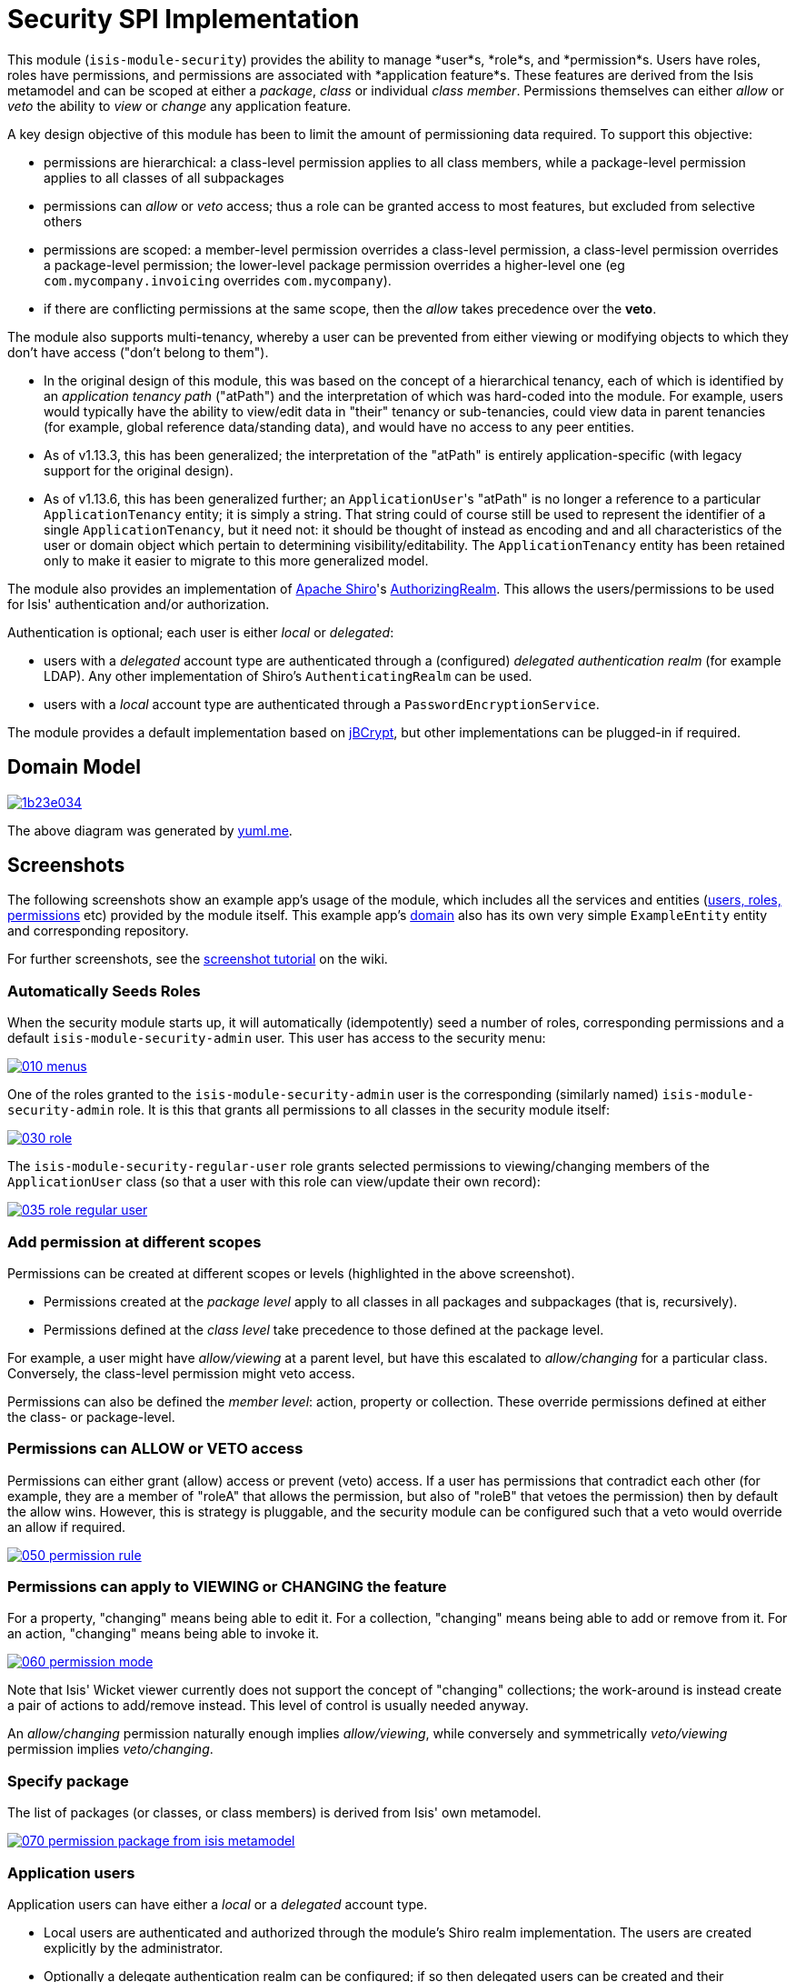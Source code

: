 [[spi-security]]
= Security SPI Implementation
:_basedir: ../../../
:_imagesdir: images/


This module (`isis-module-security`) provides the ability to manage *user*s, *role*s,
and *permission*s.
Users have roles, roles have permissions, and permissions are associated with *application feature*s.
These features are derived from the Isis metamodel and can be scoped at either a _package_, _class_ or individual _class member_.
Permissions themselves can either _allow_ or _veto_ the ability to _view_ or _change_ any application feature.

A key design objective of this module has been to limit the amount of permissioning data required.
To support this objective:

* permissions are hierarchical: a class-level permission applies to all class members, while a package-level permission
 applies to all classes of all subpackages

* permissions can _allow_ or _veto_ access; thus a role can be granted access to most features, but excluded from selective others

* permissions are scoped: a member-level permission overrides a class-level permission, a class-level permission
 overrides a package-level permission; the lower-level package permission overrides a higher-level one
 (eg `com.mycompany.invoicing` overrides `com.mycompany`).

* if there are conflicting permissions at the same scope, then the _allow_ takes precedence over the *veto*.

The module also supports multi-tenancy, whereby a user can be prevented from either viewing or modifying objects to which they don't have access ("don't belong to them").

* In the original design of this module, this was based on the concept of a hierarchical tenancy, each of which is identified by an __application tenancy path__ ("atPath") and the interpretation of which was hard-coded into the module.
For example, users would typically have the ability to view/edit data in "their" tenancy or sub-tenancies, could view data in parent tenancies (for example, global reference data/standing data), and would have no access to any peer entities.

* As of v1.13.3, this has been generalized; the interpretation of the "atPath" is entirely application-specific (with legacy support for the original design).

* As of v1.13.6, this has been generalized further; an ``ApplicationUser``'s "atPath" is no longer a reference to a particular `ApplicationTenancy` entity; it is simply a string.
That string could of course still be used to represent the identifier of a single `ApplicationTenancy`, but it need not: it should be thought of instead as encoding and and all characteristics of the user or domain object which pertain to determining visibility/editability.
The `ApplicationTenancy` entity has been retained only to make it easier to migrate to this more generalized model.


The module also provides an implementation of http://shiro.apache.org[Apache Shiro]'s https://shiro.apache.org/static/1.2.2/apidocs/org/apache/shiro/realm/AuthorizingRealm.html[AuthorizingRealm].
This allows the users/permissions to be used for Isis' authentication and/or authorization.

Authentication is optional; each user is either _local_ or _delegated_:

* users with a _delegated_ account type are authenticated through a (configured) _delegated authentication realm_ (for example LDAP).
Any other implementation of Shiro's `AuthenticatingRealm` can be used.

* users with a _local_ account type are authenticated through a `PasswordEncryptionService`.

The module provides a default implementation based on http://www.mindrot.org/projects/jBCrypt/[jBCrypt], but other implementations can be plugged-in if required.



== Domain Model

image::http://yuml.me/1b23e034[link="http://yuml.me/1b23e034"]

The above diagram was generated by http://yuml.me[yuml.me].



== Screenshots

The following screenshots show an example app's usage of the module, which includes all the services and entities (https://github.com/isisaddons/isis-module-security/tree/master/dom/src/main/java/org/isisaddons/module/security/dom[users, roles, permissions] etc) provided by the module itself.
This example app's https://github.com/isisaddons/isis-module-security/tree/master/fixture/src/main/java/org/isisaddons/module/security/fixture/dom[domain] also has its own very simple `ExampleEntity` entity and corresponding repository.

For further screenshots, see the https://github.com/isisaddons/isis-module-security/wiki/Screenshot-Tutorial[screenshot tutorial] on the wiki.


=== Automatically Seeds Roles

When the security module starts up, it will automatically (idempotently) seed a number of roles, corresponding permissions and a default `isis-module-security-admin` user.
This user has access to the security menu:

image::https://raw.github.com/isisaddons/isis-module-security/master/images/010-menus.png[link="https://raw.github.com/isisaddons/isis-module-security/master/images/010-menus.png"]

One of the roles granted to the `isis-module-security-admin` user is the corresponding (similarly named) `isis-module-security-admin` role.
It is this that grants all permissions to all classes in the security module itself:

image::https://raw.github.com/isisaddons/isis-module-security/master/images/030-role.png[link="https://raw.github.com/isisaddons/isis-module-security/master/images/030-role.png"]

The `isis-module-security-regular-user` role grants selected permissions to viewing/changing members of the `ApplicationUser` class (so that a user with this role can view/update their own record):

image::https://raw.github.com/isisaddons/isis-module-security/master/images/035-role-regular-user.png[link="https://raw.github.com/isisaddons/isis-module-security/master/images/035-role-regular-user.png"]


=== Add permission at different scopes

Permissions can be created at different scopes or levels (highlighted in the above screenshot).

* Permissions created at the _package level_ apply to all classes in all packages and subpackages (that is, recursively).

* Permissions defined at the _class level_ take precedence to those defined at the package level.

For example, a user might have _allow/viewing_ at a parent level, but have this escalated to _allow/changing_ for a particular class.
Conversely, the class-level permission might veto access.

Permissions can also be defined the _member level_: action, property or collection.
These override permissions defined at either the class- or package-level.


=== Permissions can ALLOW or VETO access

Permissions can either grant (allow) access or prevent (veto) access.
If a user has permissions that contradict each other (for example, they are a member of "roleA" that allows the permission, but also of "roleB" that vetoes the permission) then by default the allow wins.
However, this is strategy is pluggable, and the security module can be configured such that a veto would override an allow if required.

image::https://raw.github.com/isisaddons/isis-module-security/master/images/050-permission-rule.png[link="https://raw.github.com/isisaddons/isis-module-security/master/images/050-permission-rule.png"]


=== Permissions can apply to VIEWING or CHANGING the feature

For a property, "changing" means being able to edit it.
For a collection, "changing" means being able to add or remove from it.
For an action, "changing" means being able to invoke it.

image::https://raw.github.com/isisaddons/isis-module-security/master/images/060-permission-mode.png[link="https://raw.github.com/isisaddons/isis-module-security/master/images/060-permission-mode.png"]

Note that Isis' Wicket viewer currently does not support the concept of "changing" collections; the work-around is instead create a pair of actions to add/remove instead.
This level of control is usually needed anyway.

An _allow/changing_ permission naturally enough implies _allow/viewing_, while conversely and symmetrically _veto/viewing_ permission implies _veto/changing_.


=== Specify package

The list of packages (or classes, or class members) is derived from Isis' own metamodel.

image::https://raw.github.com/isisaddons/isis-module-security/master/images/070-permission-package-from-isis-metamodel.png[link="https://raw.github.com/isisaddons/isis-module-security/master/images/070-permission-package-from-isis-metamodel.png"]


=== Application users

Application users can have either a _local_ or a _delegated_ account type.

* Local users are authenticated and authorized through the module's Shiro realm implementation.
The users are created explicitly by the administrator.

* Optionally a delegate authentication realm can be configured; if so then delegated users can be created and their credentials will be authenticated by the delegate authentication realm.
By default, users are created _automatically_ when that user attempts to log in (though this feature can be disabled, see xref:shiro-configuration[below])
However, for safety their `ApplicationUser` accounts are created in a disabled state and with no roles, so the administrator is still required to update them.

Once the user is created, then additional information about that user can be captured, including their name and contact details.
This information is not otherwise used by the security module, but may be of use to other parts of the application.
The users' roles and effective permissions are also shown.

image::https://raw.github.com/isisaddons/isis-module-security/master/images/289-user-details.png[link="https://raw.github.com/isisaddons/isis-module-security/master/images/289-user-details.png"]

A user can maintain their own details, but may not alter other users' details.
An administrator can alter all details, as well as reset a users' password.

If a user is disabled, then they may not log in.
This is useful for temporarily barring access to users without having to change all their roles, for example if they leave the company or go on maternity leave.


=== User Sign-up (Self-Registration)

Apache Isis allows users to sign-up (self-register) with an application provided that:

* the application is correctly configured for the `EmailNotificationService`, by specifying `isis.service.email.sender.address` and `isis.service.email.sender.password` configuration properties; and
* the application provides an implementation of the `UserRegistrationService` (more on this below).

The sign-up link is shown on the initial login page:

image::https://raw.github.com/isisaddons/isis-module-security/master/images/500-sign-in-register-link.png[link="https://raw.github.com/isisaddons/isis-module-security/master/images/500-sign-in-register-link.png"]


Following the link prompts for an email:

image::https://raw.github.com/isisaddons/isis-module-security/master/images/510-sign-up.png[link="https://raw.github.com/isisaddons/isis-module-security/master/images/510-sign-up.png"]


An email is sent to the specified address, with a link to complete the registration:

image::https://raw.github.com/isisaddons/isis-module-security/master/images/530-sign-up-email.png[link="https://raw.github.com/isisaddons/isis-module-security/master/images/530-sign-up-email.png"]


Completing registration consists of selecting a username and password:

image::https://raw.github.com/isisaddons/isis-module-security/master/images/540-complete-registration.png[link="https://raw.github.com/isisaddons/isis-module-security/master/images/540-complete-registration.png"]


The user can then login:

image::https://raw.github.com/isisaddons/isis-module-security/master/images/550-logged-in.png[link="https://raw.github.com/isisaddons/isis-module-security/master/images/550-logged-in.png"]


In the screenshot above note that the user has a default set of permissions.
These are set up by the `UserRegistrationService` implementation.
The security module provides `SecurityModuleAppUserRegistrationServiceAbstract` which provides most of the implementation of this service; the demo app's `AppUserRegistrationService` service completes the implementation by specifying the role(s) to assign any new users:

[source,java]
----
@DomainService
public class AppUserRegistrationService extends SecurityModuleAppUserRegistrationServiceAbstract {
    protected ApplicationRole getInitialRole() {
    return findRole(ExampleFixtureScriptsRoleAndPermissions.ROLE_NAME);
    }
    protected Set<ApplicationRole> getAdditionalInitialRoles() {
        return Collections.singleton(findRole(ExampleRegularRoleAndPermissions.ROLE_NAME));
    }
    private ApplicationRole findRole(final String roleName) {
        return applicationRoles.findRoleByName(roleName);
    }
    @Inject
    private ApplicationRoles applicationRoles;
}
----

So, for the demo app at least, any new user has access to the "example-fixture-scripts" role (= the _Prototyping_ menu) and to the "example-regular-role" (= the _Tenanted Entities_ and the _Non-Tenanties Entities_ menus).

Speaking of which…

=== Application Tenancy

Application tenancy is the concept of determining which application users can see/modify domain objects.
For this to work, there needs to be a application-specific mechanism for making the decision.
This is defined by the (optional) `ApplicationTenancyEvaluator` SPI service:

[source,java]
----
public interface ApplicationTenancyEvaluator {
    boolean handles(Class<?> cls);                                          // <1>
    String hides(Object domainObject, ApplicationUser applicationUser);     // <2>
    String disables(Object domainObject, ApplicationUser applicationUser);  // <3>
}
----
<1> Whether this evaluator can determine the tenancy of the specified domain entity being interacted with (the "what").
<2> Whether this instance of the domain object can be viewed by the user.  Any non-null string is interpreted as meaning that the object should be hidden from view
<3> Whether this instance of the domain object can be modifed by the user; a non-null return value is interpreted as the reason it is read-only.



[NOTE]
====
This link:https://github.com/danhaywood/security-generalized-tenancy-app[demo app] demonstrates how this can work for an application where the name of each object is correlated to the roles of the user.
====



==== ApplicationTenancy using Paths

The security module also provides its own built-in mechanism for determining application tenancy, through the concept of the application tenancy path ("atPath").

[NOTE]
====
This is this design is designed for hierarchical tenancies, eg where a tenancy corresponds to a country or region and a user cannot reside in multiple regions concurrently.
If this does not suit your requirements, then use the more general purpose `ApplicationTenancyEvaluator` SPI service described above.
====

Both application users and domain objects can have an "at path", this is expected to identify a single `ApplicationTenancy` entity.
For application user's this is simply a property of the object, for domain object's this is performed by implementing the `HasAtPath` interface:

[source,java]
----
public interface HasAtPath {
    String getAtPath();
}
----

The application can then be configured so that access to domain objects can be restricted based on the respective tenancies of the user accessing the object and of the object itself.
The table below summarizes the rules:

[cols="2a,2a,1a,1a", options="header"]
|===

| object's tenancy | user's tenancy |visible?   |editable?

|null              |null            |Y          |Y
|null              |non-null        |Y          |Y
|/                 |/               |Y          |Y
|/                 |/it             |Y          |
|/                 |/it/car         |Y          |
|/                 |/it/igl         |Y          |
|/                 |/fr             |Y          |
|/                 |null            |           |
|/it               |/               |Y          |Y
|/it               |/it             |Y          |Y
|/it               |/it/car         |Y          |
|/it               |/it/igl         |Y          |
|/it               |/fr             |           |
|/it               |null            |           |
|/it/car           |/               |Y          |Y
|/it/car           |/it             |Y          |Y
|/it/car           |/it/car         |Y          |Y
|/it/car           |/it/igl         |           |
|/it/car           |/fr             |           |
|/it/car           |null            |           |

|===


To enable this requires a single configuration property to be set, see below.

==== `ApplicationTenancyPathEvaluator`

You may not wish to have your domain objects implement the `WithApplicationTenancy`.
As all that is required is to determine the application "path" of a domain object, an alternative is to provide an implementation of the `ApplicationTenancyPathEvaluator` SPI service.

This is defined as:

[source,java]
----
public interface ApplicationTenancyPathEvaluator {
    boolean handles(Class<?> cls);                                  // <1>
    String applicationTenancyPathFor(final Object domainObject);    // <2>
}
----
<1> indicates if the domain object's class has multi-tenancy
<2> the method that actually returns the path.

For example, the http://github.com/isisaddons/isis-app-todoapp[todoapp] provides an implementation for its `ToDoItem`:

[source,java]
----
@DomainService(
        nature = NatureOfService.DOMAIN
)
public class ApplicationTenancyPathEvaluatorForToDoApp implements ApplicationTenancyPathEvaluator {
    @Override
    public boolean handles(final Class<?> cls) {
        return ToDoItem.class == cls;
    }
    @Override
    public String applicationTenancyPathFor(final Object domainObject) {
        // always safe to do, per the handles(...) method earlier
        final ToDoItem toDoItem = (ToDoItem) domainObject;
        return toDoItem.getAtPath();
    }
}
----

The evaluator can also optionally handle and return a path for the security domain module's own `ApplicationUser` entity; but if it does not, then the user's own tenancy (`ApplicationUser#getTenancy()`) is used instead.



== How to run the Demo App

The prerequisite software is:

* Java JDK 8 (&gt;= 1.9.0) or Java JDK 7 (&lt;= 1.8.0)
** note that the compile source and target remains at JDK 7
* http://maven.apache.org[maven 3] (3.2.x is recommended).

To build the demo app:

[source,bash]
----
git clone https://github.com/isisaddons/isis-module-security.git
mvn clean install
----

To run the demo app:

[source,bash]
----
cd webapp
mvn jetty:run
----

Then log on using user: `isis-module-security-admin`, password: `pass`

== How to configure/use

You can either use this module "out-of-the-box", or you can fork this repo and extend to your own requirements. 

=== Out-of-the-box

==== Classpath

Update your classpath by adding this dependency in your dom project's `pom.xml`:

[source,xml]
----
<dependency>
    <groupId>org.isisaddons.module.security</groupId>
    <artifactId>isis-module-security-dom</artifactId>
    <version>1.14.0</version>
</dependency>
----

If using the `PasswordEncryptionServiceUsingJBcrypt` service (discussed below), also add a dependency on the underlying
`jbcrypt` library:

[source,xml]
----
<dependency>
    <groupId>org.mindrot</groupId>
    <artifactId>jbcrypt</artifactId>
    <version>0.3m</version>
</dependency>
----


Check for later releases by searching [Maven Central Repo](http://search.maven.org/#search|ga|1|isis-module-security-dom).

[[shiro-configuration]]
==== Shiro configuration (shiro.ini)

The module includes `org.isisaddons.module.security.shiro.IsisModuleSecurityRealm`, an implementation of Apache Shiro's `org.apache.shiro.realm.AuthorizingRealm` class.
This realm is intended to be configured as the single realm for Shiro, but it can optionally have a delegateAuthenticationRealm injected into it.

* if configured without a delegate realm then `IsisModuleSecurityRealm` deals only with _local_ users and performs both authentication and authorization for them.
Authentication is performed against encrypted password.
Users with _delegate_ account type will be unable to log in.

* if configured with a delegate realm then `IsisModuleSecurityRealm` deals with both _delegated_ and _local_ users.
Authentication of _delegated_ users is performed by the delegate authentication realm, while _local_ users continue to be authenticated in the same way as before, against their encrypted password.
Authorization is performed the same way for either account type, by reference to their user roles and those roles' permissions.

For both _local_ and _delegated_ users the realm will prevent a disabled user from logging in. 

To configure, update your `WEB-INF/shiro.ini`'s `[main]` section:

[source,ini]
----
[main]

isisModuleSecurityRealm=org.isisaddons.module.security.shiro.IsisModuleSecurityRealm

authenticationStrategy=org.isisaddons.module.security.shiro.AuthenticationStrategyForIsisModuleSecurityRealm
securityManager.authenticator.authenticationStrategy = $authenticationStrategy

securityManager.realms = $isisModuleSecurityRealm
----

If a delegate authentication realm is used, then define it and inject (again, in the `[main]` section):

[source,ini]
----
someOtherRealm=...                                                          # <1>

isisModuleSecurityRealm.delegateAuthenticationRealm=$someOtherRealm
----
<1> the `someOtherRealm` variable defines some other realm to perform authentication.

To disable the automatic creation of delegate users, use:

[source,ini]
----
isisModuleSecurityRealm.autoCreateUser=false
----



==== Isis domain services

If using an `AppManifest`, then update its `getModules()` method and also its `getAdditionalServices()` method:

[source,java]
----
@Override
public List<Class<?>> getModules() {
    return Arrays.asList(
            ...
            org.isisaddons.module.security.SecurityModule.class,
    );
}
@Override
public List<Class<?>> getAdditionalServices() {
    return Arrays.asList(
            org.isisaddons.module.security.dom.password.PasswordEncryptionServiceUsingJBcrypt.class         // <1>
           ,org.isisaddons.module.security.dom.permission.PermissionsEvaluationServiceAllowBeatsVeto.class  // <2>
    );
}
----
<1> is an implementation of the `PasswordEncryptionService`.
This is mandatory; local users (including the default `isis-module-security-admin` administrator user) must be authenticated using the password service.
If required, any other implementation can be supplied.
<2> is an implementation of the `PermissionsEvaluationService` that determines how to resolve conflicting permissions at the same scope.
This service is optional; if not presentthen the module will default to an allow-beats-veto strategy.
An alternative implementation of `PermissionsEvaluationServiceVetoBeatsAllow` is also available for use if required; or any other implementation of this interface can be supplied.

There is further discussion of the `PasswordEncryptionService` and `PermissionsEvaluationService` below.

If you aren't using an `AppManifest`, instead update your `WEB-INF/isis.properties`:

[source,ini]
----
isis.services-installer=configuration-and-annotation
isis.services.ServicesInstallerFromAnnotation.packagePrefix=
        ...,\
        org.isisaddons.module.security,\
        ...

isis.services = ...,\
        org.isisaddons.module.security.dom.password.PasswordEncryptionServiceUsingJBcrypt,\
        org.isisaddons.module.security.dom.permission.PermissionsEvaluationServiceAllowBeatsVeto,\
        ...
----

[NOTE]
====
The security module automatically seeds users and roles, using fixture scripts.
As of `1.9.0` and later it is no longer necessary to register an implementation of `FixtureScripts` domain service; the core Apache Isis framework provides a default implementation.
====



==== Tenancy checking

To enable tenancy checking (as described above, to restrict a user's access to tenanted objects), then a configuration property must be added.
This can either be specified in the `AppManifest` or in `WEB-INF/isis.properties`.

If using an `AppManifest`, then update its `getConfigurationProperties()` method:

[source,java]
----
@Override
public Map<String, String> getConfigurationProperties() {
    return ImmutableMap.of(
        "isis.reflector.facets.include", "org.isisaddons.module.security.facets.TenantedAuthorizationFacetFactory");

}
----

Alternatively, if using `isis.properties`, then define:

[source,ini]
----
isis.reflector.facets.include=org.isisaddons.module.security.facets.TenantedAuthorizationFacetFactory
----


==== Font awesome icons

The actions for the security module do _not_ include font-awesome icons by default; you will most likely want to choose your own icons.

The easiest way to do this is using the `isis.reflector.facet.cssClassFa.patterns` configuration property which uses the name of the action methods to associate an appropriate font-awesome icon.

The action names defined by the domain objects within the security module use the following naming conventions:

* `newXxx` - create a new persisted object
* `findXxx` - find an existing object
* `updateXxx` - update an existing object
* `deleteXxx` - delete an existing object
* `addXxx` - add an existing object to a collection of another
* `removeXxx` - remove an object from a collection
* `allXxx` - for prototyping actions

There are also some other miscellaneous action names, eg:

* `lock` - lock a user (to prevent that user from logging in)
* `unlock` - unlock a user so that they can login
* `resetPassword` - allow an administrator to reset the password for a user
* `me` - to lookup the `ApplicationUser` entity for the currently logged-in user

For example, define the following configuration property:

[source,ini]
----
isis.reflector.facet.cssClassFa.patterns=\
                         new.*:fa-plus,\
                         add.*:fa-plus-square,\
                         create.*:fa-plus,\
                         update.*:fa-edit,\
                         remove.*:fa-minus-square,\
                         find.*:fa-search,\
                         all.*:fa-list
----


=== Overriding the schema

By default the module's entities will be installed in the `isissecurity` schema.
This is hard-coded in their annotations.

This can be overridden by creating a `.orm` file.
For example, to change the `ApplicationUser` table to reside in the "dbo" schema (to run on SQL Server, say), create an `ApplicationUser-sqlserver.orm` file.
This should reside in the `org.isisaddons.module.security.dom.user` package:

[source,xml]
----
<?xml version="1.0" encoding="UTF-8" ?>
<orm xmlns="http://xmlns.jcp.org/xml/ns/jdo/orm"
     xmlns:xsi="http://www.w3.org/2001/XMLSchema-instance"
     xsi:schemaLocation="http://xmlns.jcp.org/xml/ns/jdo/orm
        http://xmlns.jcp.org/xml/ns/jdo/orm_3_0.xsd">

    <package name="org.isisaddons.module.security.dom.user">
        <class name="ApplicationUser"
               schema="dbo">
        </class>
    </package>
----

Then, in `persistor.properties`, add:

[source,properties]
----
isis.persistor.datanucleus.impl.datanucleus.Mapping=sqlserver
----

This will cause DataNucleus to also search for `ApplicationUser-**sqlserver**.orm` files and use them if found.


=== Running demo against SQL Server

To run the demo application against SQL Server (as opposed to inmemory):

* create a new and empty database, eg `securitydemo`, with corresponding user and password

* edit the `webapp/pom.xml` to include the sqljdbc4 driver

* edit the JDBC properties in `persistor.properties` file:
+
[source,properties]
----
isis.persistor.datanucleus.impl.javax.jdo.option.ConnectionDriverName=com.microsoft.sqlserver.jdbc.SQLServerDriver
isis.persistor.datanucleus.impl.javax.jdo.option.ConnectionURL=jdbc:sqlserver://127.0.0.1.1533;instance=.;databaseName=securitydemo
isis.persistor.datanucleus.impl.javax.jdo.option.ConnectionUserName=securitydemo
isis.persistor.datanucleus.impl.javax.jdo.option.ConnectionPassword=pass
----

* configure to auto-create schema/tables in empty database, by adding to `persistor_datanucleus.properties`: +
+
[source,properties]
----
isis.persistor.datanucleus.impl.datanucleus.schema.autoCreateAll=true
isis.persistor.datanucleus.impl.datanucleus.schema.validateTables=true
isis.persistor.datanucleus.impl.datanucleus.schema.validateConstraints=true
----



=== "Out-of-the-box" (-SNAPSHOT)

If you want to use the current `-SNAPSHOT`, then the steps are the same as above, except:

* when updating the classpath, specify the appropriate -SNAPSHOT version: +
+
[source,xml]
----
<version>1.15.0-SNAPSHOT</version>
----

* add the repository definition to pick up the most recent snapshot (we use the Cloudbees continuous integration service).
We suggest defining the repository in a `<profile>`: +
+
[source,xml]
----
<profile>
    <id>cloudbees-snapshots</id>
    <activation>
        <activeByDefault>true</activeByDefault>
    </activation>
    <repositories>
        <repository>
            <id>snapshots-repo</id>
            <url>http://repository-estatio.forge.cloudbees.com/snapshot/</url>
            <releases>
                <enabled>false</enabled>
            </releases>
            <snapshots>
                <enabled>true</enabled>
            </snapshots>
        </repository>
    </repositories>
</profile>
----

=== Forking the repo

If instead you want to extend this module's functionality, then we recommend that you fork this repo.
The repo is structured as follows:

* `pom.xml` - parent pom
* `app` - the module implementation, depends on `dom` and `fixture`
* `dom` - the module implementation, depends on Isis applib
* `fixture` - fixtures, holding a sample domain objects and fixture scripts; depends on `dom`
* `integtests` - integration tests for the module; depends on `app`
* `webapp` - demo webapp (see above screenshots); depends on `app`

Only the `dom` project is released to Maven Central Repo.
The versions of the other modules are purposely left at `0.0.1-SNAPSHOT` because they are not intended to be released.

== API and Implementation

The module defines a number of services and default implementations.
The behaviour of the module can be adjusted by implementing and registerng alternative implementations.

=== PasswordEncryptionService

The `PasswordEncryptionService` (responsible for authenticating _local_ user accounts) is responsible for performing a one-way encryption of password to encrypted form.
This encrypted version is then stored in the `ApplicationUser` entity's `encryptedPassword` property.

The service defines the following API:

[source,java]
----
public interface PasswordEncryptionService {
    public String encrypt(final String password);
    public boolean matches(final String candidate, final String encrypted);
}
----

The `PasswordEncryptionServiceUsingJbcrypt` provides an implementation of this service based on Blowfish algorithm.
It depends in turn on `org.mindrot:jbcrypt` library; see above for details of updating the classpath to reference this library.

=== PermissionsEvaluationService

The `PermissionsEvaluationService` is responsible for determining which of a number of possibly conflicting permissions apply to a target member.
It defines the following API:

[source,java]
----
public interface PermissionsEvaluationService {
    public ApplicationPermissionValueSet.Evaluation evaluate(
                final ApplicationFeatureId targetMemberId,
                final ApplicationPermissionMode mode,
                final Collection<ApplicationPermissionValue> permissionValues);
----

It is _not_ necessary to register any implementation of this service in `isis.properties`; by default a strategy of allow-beats-veto is applied.
However this strategy can be explicitly specified by registering the (provided) `PermissionsEvaluationServiceAllowBeatsVeto` implementation, or alternatively it can be reversed by registering `PermissionsEvaluationServiceVetoBeatsAllow`.
Of course some other implementation with a different algorithm may instead be registered.

== Default Roles, Permissions and Users

Whenever the application starts the security module checks for (and creates if missing) the following roles, permissions and users:

* `isis-module-security-admin` role
** _allow_ _changing_ of all classes (recursively) under the `org.isisaddons.module.security.app` package
** _allow_ _changing_ of all classes (recursively) under the `org.isisaddons.module.security.dom` package
* `isis-module-security-regular-user` role
** _allow_ _changing_ (ie invocation) of the `org.isisaddons.module.security.app.user.MeService#me` action
** _allow_ _viewing_ of the `org.isisaddons.module.security.app.dom.ApplicationUser` class
** _allow_ _changing_ of the selected "self-service" actions of the `org.isisaddons.module.security.app.dom.ApplicationUser` class
* `isis-module-security-fixture` role
** _allow_ _changing_ of `org.isisaddons.module.security.fixture` package (run example fixtures if prototyping)
* `isis-module-security-admin` user
** granted `isis-module-security-admin` role
* `isis-applib-fixtureresults` role
** _allow_ _changing_ of `org.apache.isis.applib.fixturescripts.FixtureResult` class

This work is performed by the `SeedSecurityModuleService`.

== Future Directions/Possible Improvements

Limitations in current implementation:

* It is not possible to set permissions on the root package. The workaround is to specify for `org` or `com` top-level package instead.

Ideas for future features:

* enhance the auto-creation of delegated user accounts, so that an initial role can be assigned and the user left as enabled
* users could possibly be extended to include user settings, refactored out from https://github.com/isisaddons/isis-module-settings[isis-module-settings]
* features could possibly be refactored out/merged with https://github.com/isisaddons/isis-module-devutils[isis-module-devutils].
* hierarchical roles

== Change Log

* `1.14.0` - released against Isis 1.14.0
* `1.13.6` - released against Isis 1.13.0, closes link:https://github.com/isisaddons/isis-module-security/issues/47[#47] (change `ApplicationUser#getTenancy() to just `#getAtPath()`) and https://github.com/isisaddons/isis-module-security/issues/51[#51] (fixes breakage in 1.13.3 thru 1.13.5 where default `ApplicatoinTenancyPathEvaluator` not correctly installed)
* `1.13.5` - released against Isis 1.13.0, closes link:https://github.com/isisaddons/isis-module-security/issues/30[#30] (clone user) and link:https://github.com/isisaddons/isis-module-security/issues/49[#49] (disable autocreate of delegate users)
* `1.13.4` - released against Isis 1.13.0, closes link:https://github.com/isisaddons/isis-module-security/issues/41[#41] (action semantics) and link:https://github.com/isisaddons/isis-module-security/issues/42[#42] (bulk deletion of orphaned permissions)
* `1.13.3` - released against Isis 1.13.0, closes link:https://github.com/isisaddons/isis-module-security/issues/40[#40] (generalized `ApplicationTenancyPathEvaluator` SPI)
* `1.13.2` - released against Isis 1.13.0, closes link:https://github.com/isisaddons/isis-module-security/issues/39[#39] (rename `orphanedPermissions` to `findOrphanedPermissions`)
* `1.13.1` - released against Isis 1.13.0, closes link:https://github.com/isisaddons/isis-module-security/issues/38[#38] (list all orphaned permissions)
* `1.13.0` - released against Isis 1.13.0
* `1.12.2` - released against Isis 1.12.1; closes link:https://github.com/isisaddons/isis-module-security/issues/32[#32] (can't create new user)
* `1.12.1` - released against Isis 1.12.1; converted to use 1.12.x constructs
* `1.12.0` - released against Isis 1.12.0
* `1.11.0` - released against Isis 1.11.0
* `1.10.0` - released against Isis 1.10.0
* `1.9.0` - released against Isis 1.9.0; closes link:https://github.com/isisaddons/isis-module-security/issues/18[#18], link:https://github.com/isisaddons/isis-module-security/issues/17[#17], link:https://github.com/isisaddons/isis-module-security/issues/16[#16], link:https://github.com/isisaddons/isis-module-security/issues/15[#15], link:https://github.com/isisaddons/isis-module-security/issues/14[#14], link:https://github.com/isisaddons/isis-module-security/issues/13[#13], link:https://github.com/isisaddons/isis-module-security/issues/12[#12]  (mapping entities to 'isissecurity' schema);
* `1.8.1` - released against Isis 1.8.0; closes link:https://github.com/isisaddons/isis-module-security/issues/11[#11].
* `1.8.0` - released against Isis 1.8.0. `ApplicationTenancy` extended to support hierarchical tenancies, with path as primary key (nb: breaking change), support to make easier to extend (pluggable factories and events for all actions). MeService on TERTIARY menuBar; link:https://github.com/isisaddons/isis-module-security/issues/10[#10]
* `1.7.0` - released against Isis 1.7.0
* `1.6.2` - made more resilient so can be called by an application's own 'security seed' service
* `1.6.1` - support for account types and delegated authentication realm
* `1.6.0` - first release

== Legal Stuff

=== License

[source]
----
Copyright 2014-date Dan Haywood

Licensed under the Apache License, Version 2.0 (the
"License"); you may not use this file except in compliance
with the License.  You may obtain a copy of the License at

    http://www.apache.org/licenses/LICENSE-2.0

Unless required by applicable law or agreed to in writing,
software distributed under the License is distributed on an
"AS IS" BASIS, WITHOUT WARRANTIES OR CONDITIONS OF ANY
KIND, either express or implied.  See the License for the
specific language governing permissions and limitations
under the License.
----

=== Dependencies

In addition to Apache Isis, this module depends on:

* `org.mindrot:jbcrypt` (Apache-like license); only required if the `PasswordEncryptionServiceUsingJBcrypt` service is configured.


== Maven deploy notes

Only the `dom` module is deployed, and is done so using Sonatype's OSS support (see http://central.sonatype.org/pages/apache-maven.html[user guide]).


=== Release to Sonatype's Snapshot Repo

To deploy a snapshot, use:

[source,bash]
----
pushd dom
mvn clean deploy
popd
----

The artifacts should be available in Sonatype's https://oss.sonatype.org/content/repositories/snapshots[Snapshot Repo].



=== Release an Interim Build

If you have commit access to this project (or a fork of your own) then you can create interim releases using the `interim-release.sh` script.

The idea is that this will - in a new branch - update the `dom/pom.xml` with a timestamped version (eg `1.14.0.20170227-0738`).
It then pushes the branch (and a tag) to the specified remote.

A CI server such as Jenkins can monitor the branches matching the wildcard `origin/interim/*` and create a build.
These artifacts can then be published to a snapshot repository.

For example:

[source]
----
sh interim-release.sh 1.14.0 origin
----

where

* `1.13.6` is the base release
* `origin` is the name of the remote to which you have permissions to write to.


=== Release to Maven Central

The `release.sh` script automates the release process.
It performs the following:

* performs a sanity check (`mvn clean install -o`) that everything builds ok
* bumps the `pom.xml` to a specified release version, and tag
* performs a double check (`mvn clean install -o`) that everything still builds ok
* releases the code using `mvn clean deploy`
* bumps the `pom.xml` to a specified release version

For example:

[source]
----
sh release.sh 1.14.0 \
              1.15.0-SNAPSHOT \
              dan@haywood-associates.co.uk \
              "this is not really my passphrase"
----

where
* `$1` is the release version
* `$2` is the snapshot version
* `$3` is the email of the secret key (`~/.gnupg/secring.gpg`) to use for signing
* `$4` is the corresponding passphrase for that secret key.

Other ways of specifying the key and passphrase are available, see the `pgp-maven-plugin`'s http://kohsuke.org/pgp-maven-plugin/secretkey.html[documentation]).

If the script completes successfully, then push changes:

[source,bash]
----
git push origin master && git push origin 1.14.0
----

If the script fails to complete, then identify the cause, perform a `git reset --hard` to start over and fix the issue before trying again.
Note that in the `dom`'s `pom.xml` the `nexus-staging-maven-plugin` has the `autoReleaseAfterClose` setting set to `true` (to automatically stage, close and the release the repo).
You may want to set this to `false` if debugging an issue.

According to Sonatype's guide, it takes about 10 minutes to sync, but up to 2 hours to update http://search.maven.org[search].

